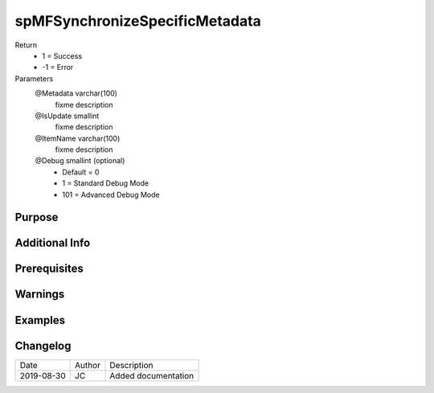 
===============================
spMFSynchronizeSpecificMetadata
===============================

Return
  - 1 = Success
  - -1 = Error
Parameters
  @Metadata varchar(100)
    fixme description
  @IsUpdate smallint
    fixme description
  @ItemName varchar(100)
    fixme description
  @Debug smallint (optional)
    - Default = 0
    - 1 = Standard Debug Mode
    - 101 = Advanced Debug Mode


Purpose
=======

Additional Info
===============

Prerequisites
=============

Warnings
========

Examples
========

Changelog
=========

==========  =========  ========================================================
Date        Author     Description
----------  ---------  --------------------------------------------------------
2019-08-30  JC         Added documentation
==========  =========  ========================================================

